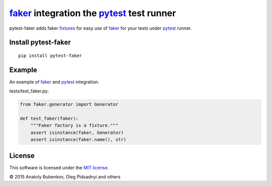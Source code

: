 faker_ integration the pytest_ test runner
==========================================

.. image:: https://api.travis-ci.org/pytest-dev/pytest-faker.png
   :target: https://travis-ci.org/pytest-dev/pytest-faker
.. image:: https://pypip.in/v/pytest-faker/badge.png
   :target: https://crate.io/packages/pytest-faker/
.. image:: https://coveralls.io/repos/pytest-dev/pytest-faker/badge.png?branch=master
   :target: https://coveralls.io/r/pytest-dev/pytest-faker
.. image:: https://readthedocs.org/projects/pytest-faker/badge/?version=latest
    :target: https://readthedocs.org/projects/pytest-faker/?badge=latest
    :alt: Documentation Status

pytest-faker adds faker fixtures_ for easy use of faker_ for your tests under pytest_ runner.

.. _pytest: http://pytest.org
.. _Faker: https://faker.readthedocs.io/
.. _fixtures: https://pytest.org/latest/fixture.html

Install pytest-faker
-------------------------

::

    pip install pytest-faker

Example
-------

An example of faker_ and pytest_ integration.


tests/test_faker.py:

.. code-block:: python

    from faker.generator import Generator

    def test_faker(faker):
        """Faker factory is a fixture."""
        assert isinstance(faker, Generator)
        assert isinstance(faker.name(), str)


License
-------

This software is licensed under the `MIT license <http://en.wikipedia.org/wiki/MIT_License>`_.

© 2015 Anatoly Bubenkov, Oleg Pidsadnyi and others
